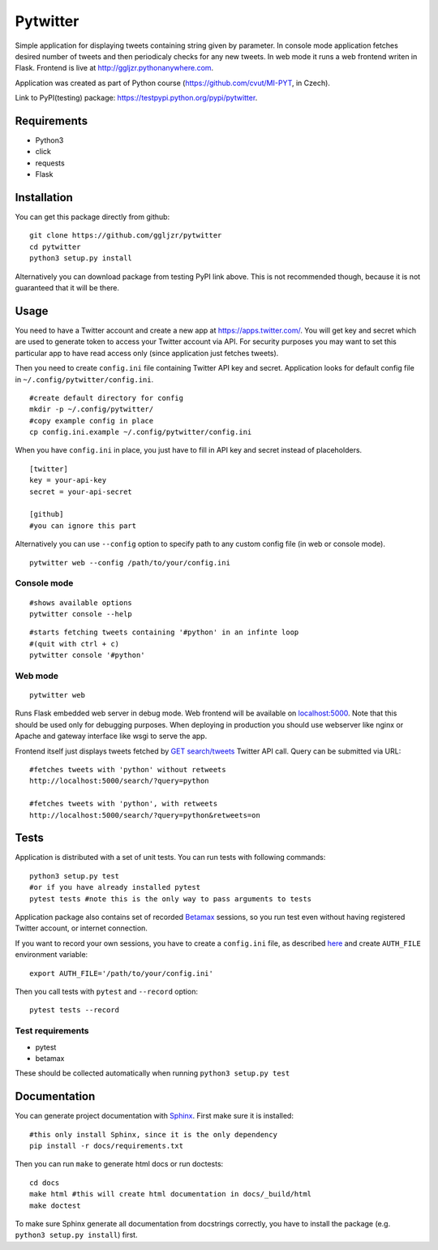 Pytwitter
=========

Simple application for displaying tweets containing string given by
parameter. In console mode application fetches desired number of tweets
and then periodicaly checks for any new tweets. In web mode it runs a
web frontend writen in Flask. Frontend is live at
http://ggljzr.pythonanywhere.com.

Application was created as part of Python course
(https://github.com/cvut/MI-PYT, in Czech).

Link to PyPI(testing) package:
https://testpypi.python.org/pypi/pytwitter.

Requirements
------------

-  Python3
-  click
-  requests
-  Flask

Installation
------------

You can get this package directly from github:

::

    git clone https://github.com/ggljzr/pytwitter
    cd pytwitter
    python3 setup.py install

Alternatively you can download package from testing PyPI link above.
This is not recommended though, because it is not guaranteed that it will be there.

Usage
-----

You need to have a Twitter account and create a new app at
https://apps.twitter.com/. You will get key and secret which
are used to generate token to access your Twitter account via
API. For security purposes you may want to set this particular
app to have read access only (since application just fetches tweets).

Then you need to create ``config.ini`` file containing Twitter API key and
secret. Application looks for default config file in
``~/.config/pytwitter/config.ini``.

::

    #create default directory for config
    mkdir -p ~/.config/pytwitter/
    #copy example config in place
    cp config.ini.example ~/.config/pytwitter/config.ini

When you have ``config.ini`` in place, you just have to fill in API key and
secret instead of placeholders.

::

    [twitter]
    key = your-api-key
    secret = your-api-secret

    [github]
    #you can ignore this part

Alternatively you can use ``--config`` option to specify path to any custom
config file (in web or console mode).

::

    pytwitter web --config /path/to/your/config.ini

Console mode
~~~~~~~~~~~~

::

    #shows available options
    pytwitter console --help

::

    #starts fetching tweets containing '#python' in an infinte loop
    #(quit with ctrl + c)
    pytwitter console '#python'

.. figure:: _static/screen.png

Web mode
~~~~~~~~

::

    pytwitter web

Runs Flask embedded web server in debug mode. Web frontend will be
available on `localhost:5000 <http://localhost:5000>`__. Note that this
should be used only for debugging purposes. When deploying in production
you should use webserver like nginx or Apache and gateway interface like
wsgi to serve the app.

Frontend itself just displays tweets fetched by `GET
search/tweets <https://dev.twitter.com/rest/reference/get/search/tweets>`__
Twitter API call. Query can be submitted via URL:

::

    #fetches tweets with 'python' without retweets
    http://localhost:5000/search/?query=python

    #fetches tweets with 'python', with retweets
    http://localhost:5000/search/?query=python&retweets=on

Tests
-----

Application is distributed with a set of unit tests. You can run tests
with following commands:

::

    python3 setup.py test
    #or if you have already installed pytest
    pytest tests #note this is the only way to pass arguments to tests

Application package also contains set of recorded
`Betamax <http://betamax.readthedocs.io/en/latest/index.html>`__
sessions, so you run test even without having registered Twitter
account, or internet connection.

If you want to record your own sessions, you have to create a ``config.ini``
file, as described `here <#usage>`__ and create ``AUTH_FILE``
environment variable:

::

    export AUTH_FILE='/path/to/your/config.ini'

Then you call tests with ``pytest`` and ``--record`` option:

::

    pytest tests --record

Test requirements
~~~~~~~~~~~~~~~~~

-  pytest
-  betamax

These should be collected automatically when running
``python3 setup.py test``

Documentation
-------------

You can generate project documentation with `Sphinx <http://www.sphinx-doc.org/en/1.4.8/>`__. First make sure it is installed:

::
    
    #this only install Sphinx, since it is the only dependency
    pip install -r docs/requirements.txt

Then you can run ``make`` to generate html docs or run doctests:

::
    
    cd docs
    make html #this will create html documentation in docs/_build/html
    make doctest

To make sure Sphinx generate all documentation from docstrings correctly, you have to install the package (e.g. ``python3 setup.py install``) first.
